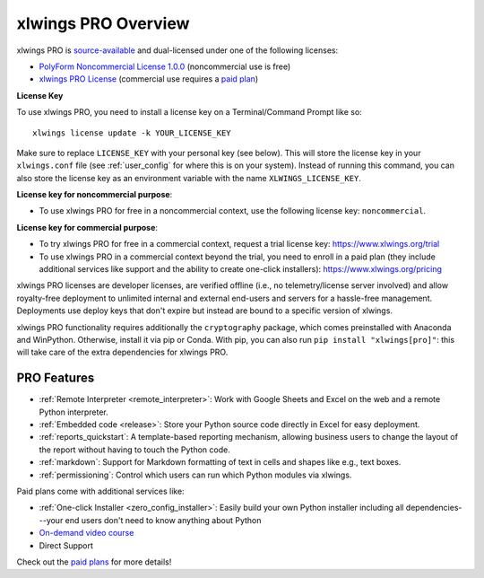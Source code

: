 .. _pro:

xlwings PRO Overview
====================

xlwings PRO is `source-available <https://en.wikipedia.org/wiki/Source-available_software>`_ and dual-licensed under one of the following licenses:

* `PolyForm Noncommercial License 1.0.0 <https://polyformproject.org/licenses/noncommercial/1.0.0>`_ (noncommercial use is free)
* `xlwings PRO License <https://github.com/xlwings/xlwings/blob/main/LICENSE_PRO.txt>`_ (commercial use requires a `paid plan <https://www.xlwings.org/pricing>`_)

**License Key**

To use xlwings PRO, you need to install a license key on a Terminal/Command Prompt like so::

    xlwings license update -k YOUR_LICENSE_KEY

Make sure to replace ``LICENSE_KEY`` with your personal key (see below). This will store the license key in your ``xlwings.conf`` file (see :ref:`user_config` for where this is on your system). Instead of running this command, you can also store the license key as an environment variable with the name ``XLWINGS_LICENSE_KEY``.

**License key for noncommercial purpose**:

* To use xlwings PRO for free in a noncommercial context, use the following license key: ``noncommercial``.

**License key for commercial purpose**:

* To try xlwings PRO for free in a commercial context, request a trial license key: https://www.xlwings.org/trial
* To use xlwings PRO in a commercial context beyond the trial, you need to enroll in a paid plan (they include additional services like support and the ability to create one-click installers): https://www.xlwings.org/pricing

xlwings PRO licenses are developer licenses, are verified offline (i.e., no telemetry/license server involved) and allow royalty-free deployment to unlimited internal and external end-users and servers for a hassle-free management. Deployments use deploy keys that don't expire but instead are bound to a specific version of xlwings.

xlwings PRO functionality requires additionally the ``cryptography`` package, which comes preinstalled with Anaconda and WinPython. Otherwise, install it via pip or Conda. With pip, you can also run ``pip install "xlwings[pro]"``: this will take care of the extra dependencies for xlwings PRO.

PRO Features
------------

* :ref:`Remote Interpreter <remote_interpreter>`: Work with Google Sheets and Excel on the web and a remote Python interpreter.
* :ref:`Embedded code <release>`: Store your Python source code directly in Excel for easy deployment.
* :ref:`reports_quickstart`: A template-based reporting mechanism, allowing business users to change the layout of the report without having to touch the Python code.
* :ref:`markdown`: Support for Markdown formatting of text in cells and shapes like e.g., text boxes.
* :ref:`permissioning`: Control which users can run which Python modules via xlwings.

Paid plans come with additional services like:

* :ref:`One-click Installer <zero_config_installer>`: Easily build your own Python installer including all dependencies---your end users don't need to know anything about Python
* `On-demand video course <https://training.xlwings.org/p/xlwings>`_
* Direct Support

Check out the `paid plans <https://www.xlwings.org/pricing>`_ for more details!
